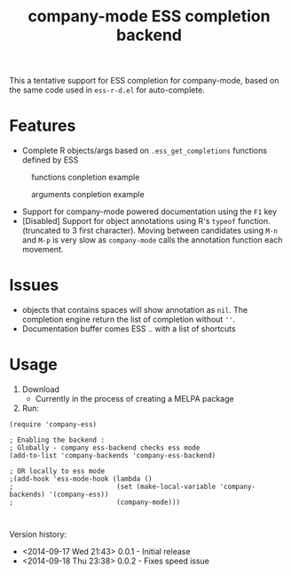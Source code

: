 #+TITLE: company-mode ESS completion backend

This a tentative support for ESS completion for company-mode, based on the same code used in =ess-r-d.el= for auto-complete.

* Features
  - Complete R objects/args based on =.ess_get_completions= functions defined by ESS
#+CAPTION: functions conpletion example
[[./img/args.png]]
#+CAPTION: arguments conpletion example
[[./img/functions.png]]
  - Support for company-mode powered documentation using the =F1= key
  - [Disabled] Support for object annotations using R's =typeof= function. (truncated to 3 first character). Moving between candidates using =M-n= and =M-p= is very slow as =company-mode= calls the annotation function each movement.

* Issues
  - objects that contains spaces will show annotation as =nil=. The completion engine return the list of completion without =''=.
  - Documentation buffer comes ESS .. with a list of shortcuts

* Usage 
  1. Download
     - Currently in the process of creating a MELPA package 
  2. Run:
#+BEGIN_SRC elisp
(require 'company-ess)

; Enabling the backend :
; Globally - company ess-backend checks ess mode 
(add-to-list 'company-backends 'company-ess-backend)

; OR locally to ess mode
;(add-hook 'ess-mode-hook (lambda ()
;                          (set (make-local-variable 'company-backends) '(company-ess))
;                          (company-mode)))


#+END_SRC


Version history: 
  - <2014-09-17 Wed 21:43> 0.0.1 - Initial release
  - <2014-09-18 Thu 23:38> 0.0.2 - Fixes speed issue 
